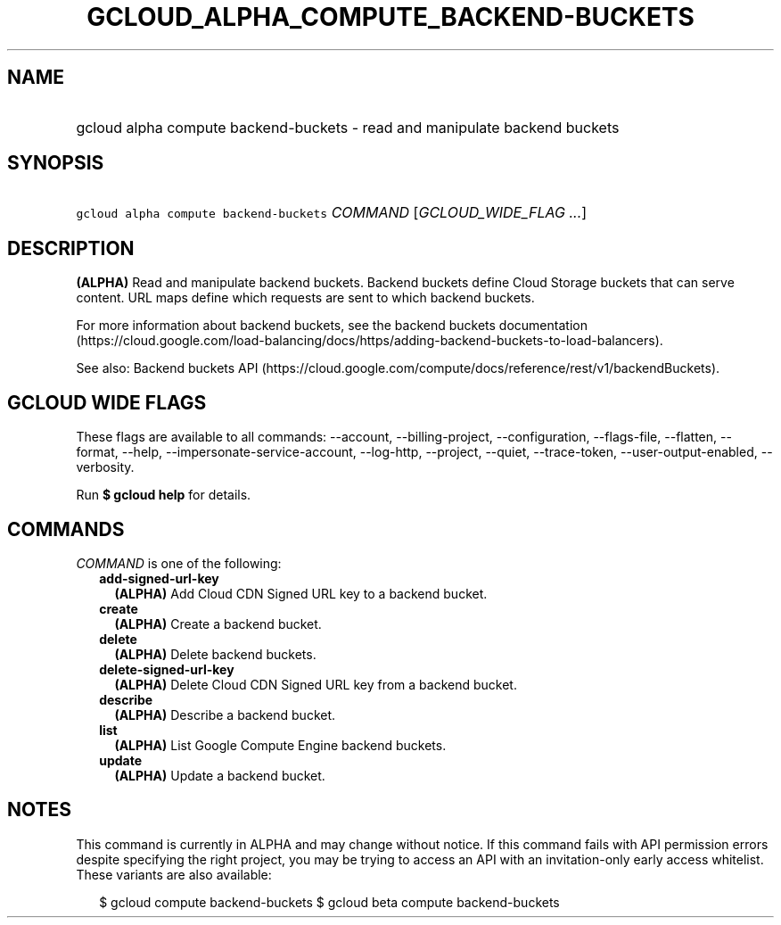 
.TH "GCLOUD_ALPHA_COMPUTE_BACKEND\-BUCKETS" 1



.SH "NAME"
.HP
gcloud alpha compute backend\-buckets \- read and manipulate backend buckets



.SH "SYNOPSIS"
.HP
\f5gcloud alpha compute backend\-buckets\fR \fICOMMAND\fR [\fIGCLOUD_WIDE_FLAG\ ...\fR]



.SH "DESCRIPTION"

\fB(ALPHA)\fR Read and manipulate backend buckets. Backend buckets define Cloud
Storage buckets that can serve content. URL maps define which requests are sent
to which backend buckets.

For more information about backend buckets, see the backend buckets
documentation
(https://cloud.google.com/load\-balancing/docs/https/adding\-backend\-buckets\-to\-load\-balancers).

See also: Backend buckets API
(https://cloud.google.com/compute/docs/reference/rest/v1/backendBuckets).



.SH "GCLOUD WIDE FLAGS"

These flags are available to all commands: \-\-account, \-\-billing\-project,
\-\-configuration, \-\-flags\-file, \-\-flatten, \-\-format, \-\-help,
\-\-impersonate\-service\-account, \-\-log\-http, \-\-project, \-\-quiet,
\-\-trace\-token, \-\-user\-output\-enabled, \-\-verbosity.

Run \fB$ gcloud help\fR for details.



.SH "COMMANDS"

\f5\fICOMMAND\fR\fR is one of the following:

.RS 2m
.TP 2m
\fBadd\-signed\-url\-key\fR
\fB(ALPHA)\fR Add Cloud CDN Signed URL key to a backend bucket.

.TP 2m
\fBcreate\fR
\fB(ALPHA)\fR Create a backend bucket.

.TP 2m
\fBdelete\fR
\fB(ALPHA)\fR Delete backend buckets.

.TP 2m
\fBdelete\-signed\-url\-key\fR
\fB(ALPHA)\fR Delete Cloud CDN Signed URL key from a backend bucket.

.TP 2m
\fBdescribe\fR
\fB(ALPHA)\fR Describe a backend bucket.

.TP 2m
\fBlist\fR
\fB(ALPHA)\fR List Google Compute Engine backend buckets.

.TP 2m
\fBupdate\fR
\fB(ALPHA)\fR Update a backend bucket.


.RE
.sp

.SH "NOTES"

This command is currently in ALPHA and may change without notice. If this
command fails with API permission errors despite specifying the right project,
you may be trying to access an API with an invitation\-only early access
whitelist. These variants are also available:

.RS 2m
$ gcloud compute backend\-buckets
$ gcloud beta compute backend\-buckets
.RE

